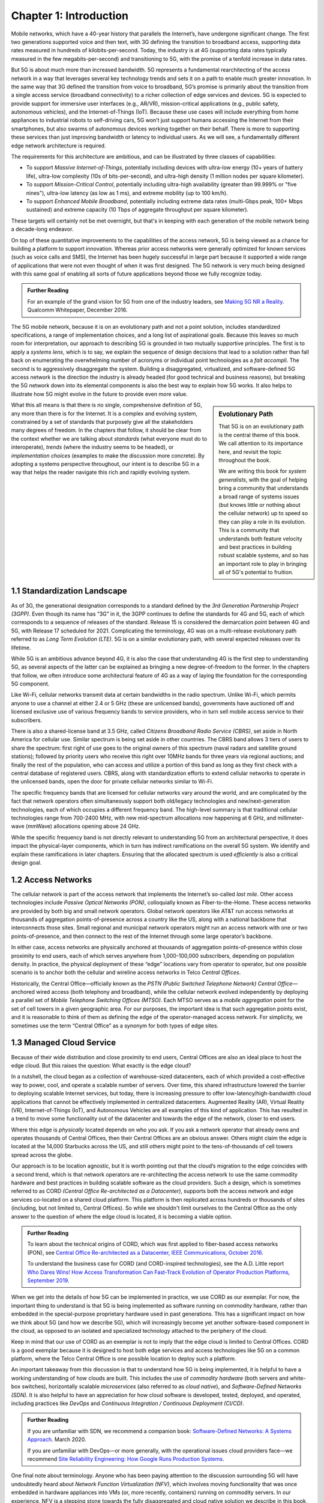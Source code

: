 Chapter 1:  Introduction
===========================

.. Similar to current Chapter 1, but with more emphasis on the
   relevance beyond traditional Mobile Operators. For example, our end
   goal is showing how this technology can be integrated into edge
   clouds running in enterprises (and used as part of their Industry
   Transformation 4.0). In other words, in addition to describing the
   technology, this book is also about (a) democratizing the access
   network, and (b) applying the technology to new use cases.
   
   Also talk about two enabling technologies: SDN and Cloud
   Native. These can easily be positioned as two aspects of the
   general concept of cloudifying the mobile access network, which at
   the end of the day, is the big message of this book. (Doing this
   sets up the next point.)
   
   The edge cloud subsection currently starts from the operator
   perspective. We’ll want to instead start from first principles
   (there is value at the edge) and then ask about the options as to
   where the edge is… Central Office is one choice, but on-prem is
   another (this is how the SIGCOMM Tutorial was organized). This
   means we conclude the Intro chapter with a high-level overview of
   Aether (or its generic counterpart).

Mobile networks, which have a 40-year history that parallels the
Internet’s, have undergone significant change. The first two
generations supported voice and then text, with 3G defining the
transition to broadband access, supporting data rates measured in
hundreds of kilobits-per-second. Today, the industry is at 4G
(supporting data rates typically measured in the few
megabits-per-second) and transitioning to 5G, with the promise of a
tenfold increase in data rates.

But 5G is about much more than increased bandwidth. 5G represents a
fundamental rearchitecting of the access network in a way that
leverages several key technology trends and sets it on a path to enable
much greater innovation. In the same way that 3G
defined the transition from voice to broadband, 5G’s promise is primarily
about the transition from a single access service (broadband
connectivity) to a richer collection of edge services and devices. 5G
is expected to provide support for immersive user interfaces (e.g., AR/VR),
mission-critical applications (e.g., public safety, autonomous
vehicles), and the Internet-of-Things (IoT). Because these use cases
will include everything from home appliances to industrial robots to
self-driving cars, 5G won’t just support humans accessing the Internet
from their smartphones, but also swarms of autonomous devices working
together on their behalf. There is more to supporting these services
than just improving bandwidth or latency to individual users. As we will see, a fundamentally
different edge network architecture is required.

The requirements for this architecture are ambitious, and can be
illustrated by three classes of capabilities:

- To support *Massive Internet-of-Things*, potentially including
  devices with ultra-low energy (10+ years of battery life), ultra-low
  complexity (10s of bits-per-second), and ultra-high density (1
  million nodes per square kilometer).

- To support *Mission-Critical Control*, potentially including
  ultra-high availability (greater than 99.999% or "five nines"),
  ultra-low latency (as low as 1 ms), and extreme mobility (up to 100
  km/h).
  
- To support *Enhanced Mobile Broadband*, potentially including extreme data rates
  (multi-Gbps peak, 100+ Mbps sustained) and extreme
  capacity (10 Tbps of aggregate throughput per square kilometer).
  
These targets will certainly not be met overnight, but that's in keeping
with each generation of the mobile network being a decade-long
endeavor.

On top of these quantitative improvements to the capabilities of the access
network, 5G is being viewed as a chance for building a platform to
support innovation. Whereas prior access networks were generally
optimized for known services (such as voice calls and SMS), the
Internet has been hugely successful in large part because it supported
a wide range of applications that were not even thought of when it was
first designed. The 5G network is very much being designed with this
same goal of enabling all sorts of future applications beyond those we
fully recognize today.

.. _reading_vision:
.. admonition:: Further Reading

   For an example of the grand vision for 5G from one of the industry
   leaders, see `Making 5G NR a Reality
   <https://www.qualcomm.com/media/documents/files/whitepaper-making-5g-nr-a-reality.pdf>`__.
   Qualcomm Whitepaper, December 2016.

The 5G mobile network, because it is on an
evolutionary path and not a point solution, includes standardized
specifications, a range of implementation choices, and a long list of
aspirational goals. Because this leaves so much room for interpretation,
our approach to describing 5G is grounded in two mutually supportive
principles. The first is to apply a *systems lens*, which is to say, we
explain the sequence of design decisions that lead to a solution rather
than fall back on enumerating the overwhelming number of acronyms or
individual point technologies as a
*fait accompli*. The second is to aggressively disaggregate the system.
Building a disaggregated, virtualized, and software-defined 5G access
network is the direction the industry is already headed (for good
technical and business reasons), but breaking the 5G network down into
its elemental components is also the best way to explain how 5G works.
It also helps to illustrate how 5G might evolve in the future to provide
even more value.

.. sidebar:: Evolutionary Path

	That 5G is on an evolutionary path is the central theme of
	this book.  We call attention to its importance here, and
	revisit the topic throughout the book.

	We are writing this book for *system generalists*, with the
	goal of helping bring a community that understands a broad
	range of systems issues (but knows little or nothing about the
	cellular network) up to speed so they can play a role in its
	evolution. This is a community that understands both feature
	velocity and best practices in building robust scalable
	systems, and so has an important role to play in bringing all
	of 5G's potential to fruition.

What this all means is that there is no single, comprehensive definition
of 5G, any more than there is for the Internet. It is a complex and
evolving system, constrained by a set of standards that purposely give
all the stakeholders many degrees of freedom. In the chapters that
follow, it should be clear from the context whether we are talking about
*standards* (what everyone must do to interoperate), *trends* (where
the industry seems to be headed), or *implementation choices*
(examples to make the discussion more concrete). By adopting a systems
perspective throughout, our intent is to describe 5G in a way that
helps the reader navigate this rich and rapidly evolving system.

1.1 Standardization Landscape
-----------------------------

As of 3G, the generational designation corresponds to a standard defined
by the *3rd Generation Partnership Project (3GPP)*. Even though its name
has “3G” in it, the 3GPP continues to define the standards for 4G and 5G,
each of which corresponds to a sequence of releases of the standard.
Release 15 is considered the demarcation point between 4G and 5G, with
Release 17 scheduled for 2021. Complicating the terminology, 4G
was on a multi-release evolutionary path referred to as *Long Term
Evolution (LTE)*. 5G is on a similar evolutionary path, with several
expected releases over its lifetime.

While 5G is an ambitious advance beyond 4G, it is also the case that
understanding 4G is the first step to understanding 5G, as several
aspects of the latter can be explained as bringing a new
degree-of-freedom to the former. In the chapters that follow, we often
introduce some architectural feature of 4G as a way of laying the
foundation for the corresponding 5G component.

Like Wi-Fi, cellular networks transmit data at certain bandwidths in the
radio spectrum. Unlike Wi-Fi, which permits anyone to use a channel at
either 2.4 or 5 GHz (these are unlicensed bands), governments have
auctioned off and licensed exclusive use of various frequency bands to
service providers, who in turn sell mobile access service to their
subscribers.

There is also a shared-license band at 3.5 GHz, called *Citizens
Broadband Radio Service (CBRS)*, set aside in North America for cellular
use. Similar spectrum is being set aside in other countries. The CBRS band
allows 3 tiers of users to share the spectrum: first right of use
goes to the original owners of this spectrum (naval radars and satellite
ground stations); followed by priority users who receive this right over
10MHz bands for three years via regional auctions; and finally the rest
of the population, who can access and utilize a portion of this band as
long as they first check with a central database of registered users.
CBRS, along with standardization efforts to extend cellular networks to
operate in the unlicensed bands, open the door for private cellular
networks similar to Wi-Fi.

The specific frequency bands that are licensed for cellular networks
vary around the world, and are complicated by the fact that network
operators often simultaneously support both old/legacy technologies and
new/next-generation technologies, each of which occupies a different
frequency band. The high-level summary is that traditional cellular
technologies range from 700-2400 MHz, with new mid-spectrum
allocations now happening at 6 GHz, and millimeter-wave (mmWave)
allocations opening above 24 GHz.

While the specific frequency band is not directly relevant to
understanding 5G from an architectural perspective, it does impact the
physical-layer components, which in turn has indirect ramifications on
the overall 5G system. We identify and explain these ramifications
in later chapters. Ensuring that the allocated spectrum is used
*efficiently* is also a critical design goal.

1.2 Access Networks
-------------------

.. This section focuses on the traditional Telco perspective

The cellular network is part of the access network that implements the
Internet’s so-called *last mile*. Other access technologies include
*Passive Optical Networks (PON)*, colloquially known as
Fiber-to-the-Home. These access networks are provided by both big and
small network operators. Global network operators like AT&T run access
networks at thousands of aggregation points-of-presence across a
country like the US, along with a national backbone that interconnects
those sites. Small regional and municipal network operators might run
an access network with one or two points-of-presence, and then connect
to the rest of the Internet through some large operator’s backbone.

In either case, access networks are physically anchored at thousands of
aggregation points-of-presence within close proximity to end users,
each of which serves anywhere from 1,000-100,000 subscribers,
depending on population density. In practice, the physical deployment
of these “edge” locations vary from operator to operator, but one
possible scenario is to anchor both the cellular and wireline access
networks in Telco *Central Offices*.

Historically, the Central Office—officially known as the *PSTN
(Public Switched Telephone Network) Central Office*—anchored wired
access (both telephony and broadband), while the cellular network
evolved independently by deploying a parallel set of *Mobile Telephone
Switching Offices (MTSO)*. Each MTSO serves as a *mobile aggregation*
point for the set of cell towers in a given geographic area. For our
purposes, the important idea is that such aggregation points exist, and
it is reasonable to think of them as defining the edge of the
operator-managed access network. For simplicity, we sometimes use the
term “Central Office” as a synonym for both types of edge sites.

1.3 Managed Cloud Service
-------------------------

.. This section pivots to the new cloud perspective
   
Because of their wide distribution and close proximity to end users,
Central Offices are also an ideal place to host the edge cloud. But this
raises the question: What exactly is the edge cloud?

In a nutshell, the cloud began as a collection of warehouse-sized
datacenters, each of which provided a cost-effective way to power, cool,
and operate a scalable number of servers. Over time, this shared
infrastructure lowered the barrier to deploying scalable Internet
services, but today, there is increasing pressure to offer
low-latency/high-bandwidth cloud applications that cannot be effectively
implemented in centralized datacenters. Augmented Reality (AR), Virtual
Reality (VR), Internet-of-Things (IoT), and Autonomous Vehicles are all
examples of this kind of application. This has resulted in a trend to
move some functionality out of the datacenter and towards the edge of
the network, closer to end users.

Where this edge is *physically* located depends on who you ask. If you
ask a network operator that already owns and operates thousands of
Central Offices, then their Central Offices are an obvious answer.
Others might claim the edge is located at the 14,000 Starbucks across
the US, and still others might point to the tens-of-thousands of cell
towers spread across the globe.

Our approach is to be location agnostic, but it is worth pointing out
that the cloud’s migration to the edge coincides with a second trend,
which is that network operators are re-architecting the access network
to use the same commodity hardware and best practices in building
scalable software as the cloud providers. Such a design, which is
sometimes referred to as CORD *(Central Office Re-architected as a
Datacenter)*, supports both the access network and edge services
co-located on a shared cloud platform. This platform is then replicated
across hundreds or thousands of sites (including, but not limited to,
Central Offices). So while we shouldn't limit ourselves to the Central
Office as the only answer to the question of where the edge cloud is
located, it is becoming a viable option.

.. _reading_cord:
.. admonition:: Further Reading

    To learn about the technical origins of CORD, which was first 
    applied to fiber-based access networks (PON), see `Central Office 
    Re-architected as a Datacenter, IEEE Communications, October 2016 
    <https://wiki.opencord.org/download/attachments/1278027/PETERSON_CORD.pdf>`__. 

    To understand the business case for CORD (and CORD-inspired
    technologies), see the A.D. Little report `Who Dares Wins!
    How Access Transformation Can Fast-Track Evolution of
    Operator Production Platforms, September 2019
    <https://www.adlittle.com/en/who-dares-wins>`__.

When we get into the details of how 5G can be implemented in practice,
we use CORD as our exemplar. For now, the important thing to understand
is that 5G is being implemented as software running on commodity
hardware, rather than embedded in the special-purpose proprietary
hardware used in past generations. This has a significant impact on how
we think about 5G (and how we describe 5G), which will increasingly
become yet another software-based component in the cloud, as opposed to
an isolated and specialized technology attached to the periphery of the
cloud.

Keep in mind that our use of CORD as an exemplar is not to imply that
the edge cloud is limited to Central Offices. CORD is a good exemplar
because it is designed to host both edge services and access
technologies like 5G on a common platform, where the Telco Central
Office is one possible location to deploy such a platform.

An important takeaway from this discussion is that to understand how 5G
is being implemented, it is helpful to have a working understanding of
how clouds are built. This includes the use of *commodity hardware*
(both servers and white-box switches), horizontally scalable
*microservices* (also referred to as *cloud native*), and
*Software-Defined Networks (SDN)*. It is also helpful to have an
appreciation for how cloud software is developed, tested, deployed, and
operated, including practices like *DevOps* and *Continuous Integration
/ Continuous Deployment (CI/CD)*.

.. _reading_devops:
.. admonition:: Further Reading

   If you are unfamiliar with SDN, we recommend a companion book:
   `Software-Defined Networks: A Systems Approach
   <https://sdn.systemsapproach.org/>`__. March 2020.

   If you are unfamiliar with DevOps—or more generally, with the
   operational issues cloud providers face—we recommend `Site
   Reliability Engineering: How Google Runs Production Systems
   <https://landing.google.com/sre/books/>`__.

One final note about terminology. Anyone who has been paying
attention to the discussion surrounding 5G will have undoubtedly heard
about *Network Function Virtualization (NFV)*, which involves moving
functionality that was once embedded in hardware appliances into VMs
(or, more recently, containers)
running on commodity servers. In our experience, NFV is a stepping
stone towards the fully disaggregated and cloud native solution we
describe in this book, and so we do not dwell on it. You can think of
the NFV initiative as mostly consistent with the approach taken in
this book, but making some specific engineering choices that may
differ in detail from that described here.

While equating NFV with an implementation choice is perfectly valid,
there is another interpretation of events that better captures the
essence of the transformation currently underway. When Telcos began
the NFV initiative, they imagined incorporating cloud technologies
into their networks, creating a so-called *Telco Cloud*.  What is
actually happening instead, is that the Telco's access technology is
being subsumed into the cloud, running as yet another cloud-hosted
workload. It would be more accurate to refer to the resulting system
now emerging as the *Cloud-based Telco*. One reading of this book is
as a roadmap to such an outcome.




